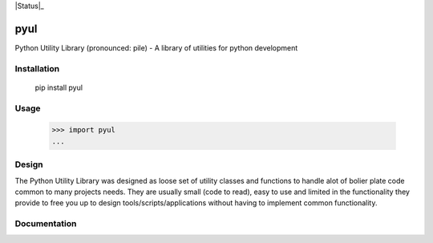 |Status|_ |Badge|_ |Downloads|_

.. |Badge| image:: https://pypip.in/v/pyul/badge.png
.. _Badge: https://crate.io/packages/pyul/
.. |Downloads| image:: https://pypip.in/d/pyul/badge.png
.. _Downloads: https://crate.io/packages/pyul/

pyul
====
Python Utility Library (pronounced: pile) - A library of utilities for python development
       
Installation
------------
        pip install pyul

Usage
-----
        >>> import pyul
        ...

Design
------
The Python Utility Library was designed as loose set of utility classes and functions to handle alot of bolier plate code common to many projects needs.  They are usually small (code to read), easy to use and limited in the functionality they provide to free you up to design tools/scripts/applications without having to implement common functionality.

Documentation
-------------
